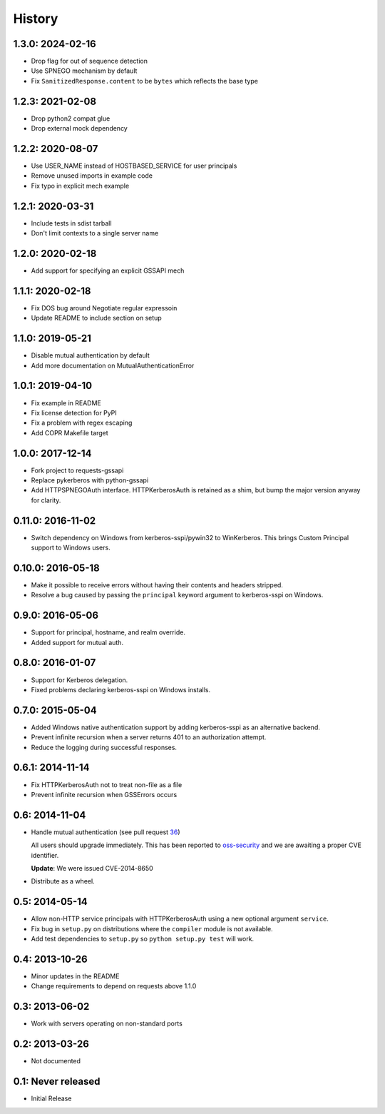 History
=======

1.3.0: 2024-02-16
-----------------
- Drop flag for out of sequence detection
- Use SPNEGO mechanism by default
- Fix ``SanitizedResponse.content`` to be ``bytes`` which reflects the base type

1.2.3: 2021-02-08
-----------------

- Drop python2 compat glue
- Drop external mock dependency

1.2.2: 2020-08-07
-----------------

- Use USER_NAME instead of HOSTBASED_SERVICE for user principals
- Remove unused imports in example code
- Fix typo in explicit mech example

1.2.1: 2020-03-31
-----------------

- Include tests in sdist tarball
- Don't limit contexts to a single server name

1.2.0: 2020-02-18
-----------------

- Add support for specifying an explicit GSSAPI mech

1.1.1: 2020-02-18
-----------------

- Fix DOS bug around Negotiate regular expressoin
- Update README to include section on setup

1.1.0: 2019-05-21
-----------------

- Disable mutual authentication by default
- Add more documentation on MutualAuthenticationError

1.0.1: 2019-04-10
-----------------

- Fix example in README
- Fix license detection for PyPI
- Fix a problem with regex escaping
- Add COPR Makefile target

1.0.0: 2017-12-14
-----------------

- Fork project to requests-gssapi
- Replace pykerberos with python-gssapi
- Add HTTPSPNEGOAuth interface.  HTTPKerberosAuth is retained as a shim, but
  bump the major version anyway for clarity.

0.11.0: 2016-11-02
------------------

- Switch dependency on Windows from kerberos-sspi/pywin32 to WinKerberos.
  This brings Custom Principal support to Windows users.

0.10.0: 2016-05-18
------------------

- Make it possible to receive errors without having their contents and headers
  stripped.
- Resolve a bug caused by passing the ``principal`` keyword argument to
  kerberos-sspi on Windows.

0.9.0: 2016-05-06
-----------------

- Support for principal, hostname, and realm override.

- Added support for mutual auth.

0.8.0: 2016-01-07
-----------------

- Support for Kerberos delegation.

- Fixed problems declaring kerberos-sspi on Windows installs.

0.7.0: 2015-05-04
-----------------

- Added Windows native authentication support by adding kerberos-sspi as an
  alternative backend.

- Prevent infinite recursion when a server returns 401 to an authorization
  attempt.

- Reduce the logging during successful responses.

0.6.1: 2014-11-14
-----------------

- Fix HTTPKerberosAuth not to treat non-file as a file

- Prevent infinite recursion when GSSErrors occurs

0.6: 2014-11-04
---------------

- Handle mutual authentication (see pull request 36_)

  All users should upgrade immediately. This has been reported to
  oss-security_ and we are awaiting a proper CVE identifier.

  **Update**: We were issued CVE-2014-8650

- Distribute as a wheel.

.. _36: https://github.com/requests/requests-kerberos/pull/36
.. _oss-security: http://www.openwall.com/lists/oss-security/

0.5: 2014-05-14
---------------

- Allow non-HTTP service principals with HTTPKerberosAuth using a new optional
  argument ``service``.

- Fix bug in ``setup.py`` on distributions where the ``compiler`` module is
  not available.

- Add test dependencies to ``setup.py`` so ``python setup.py test`` will work.

0.4: 2013-10-26
---------------

- Minor updates in the README
- Change requirements to depend on requests above 1.1.0

0.3: 2013-06-02
---------------

- Work with servers operating on non-standard ports

0.2: 2013-03-26
---------------

- Not documented

0.1: Never released
-------------------

- Initial Release
